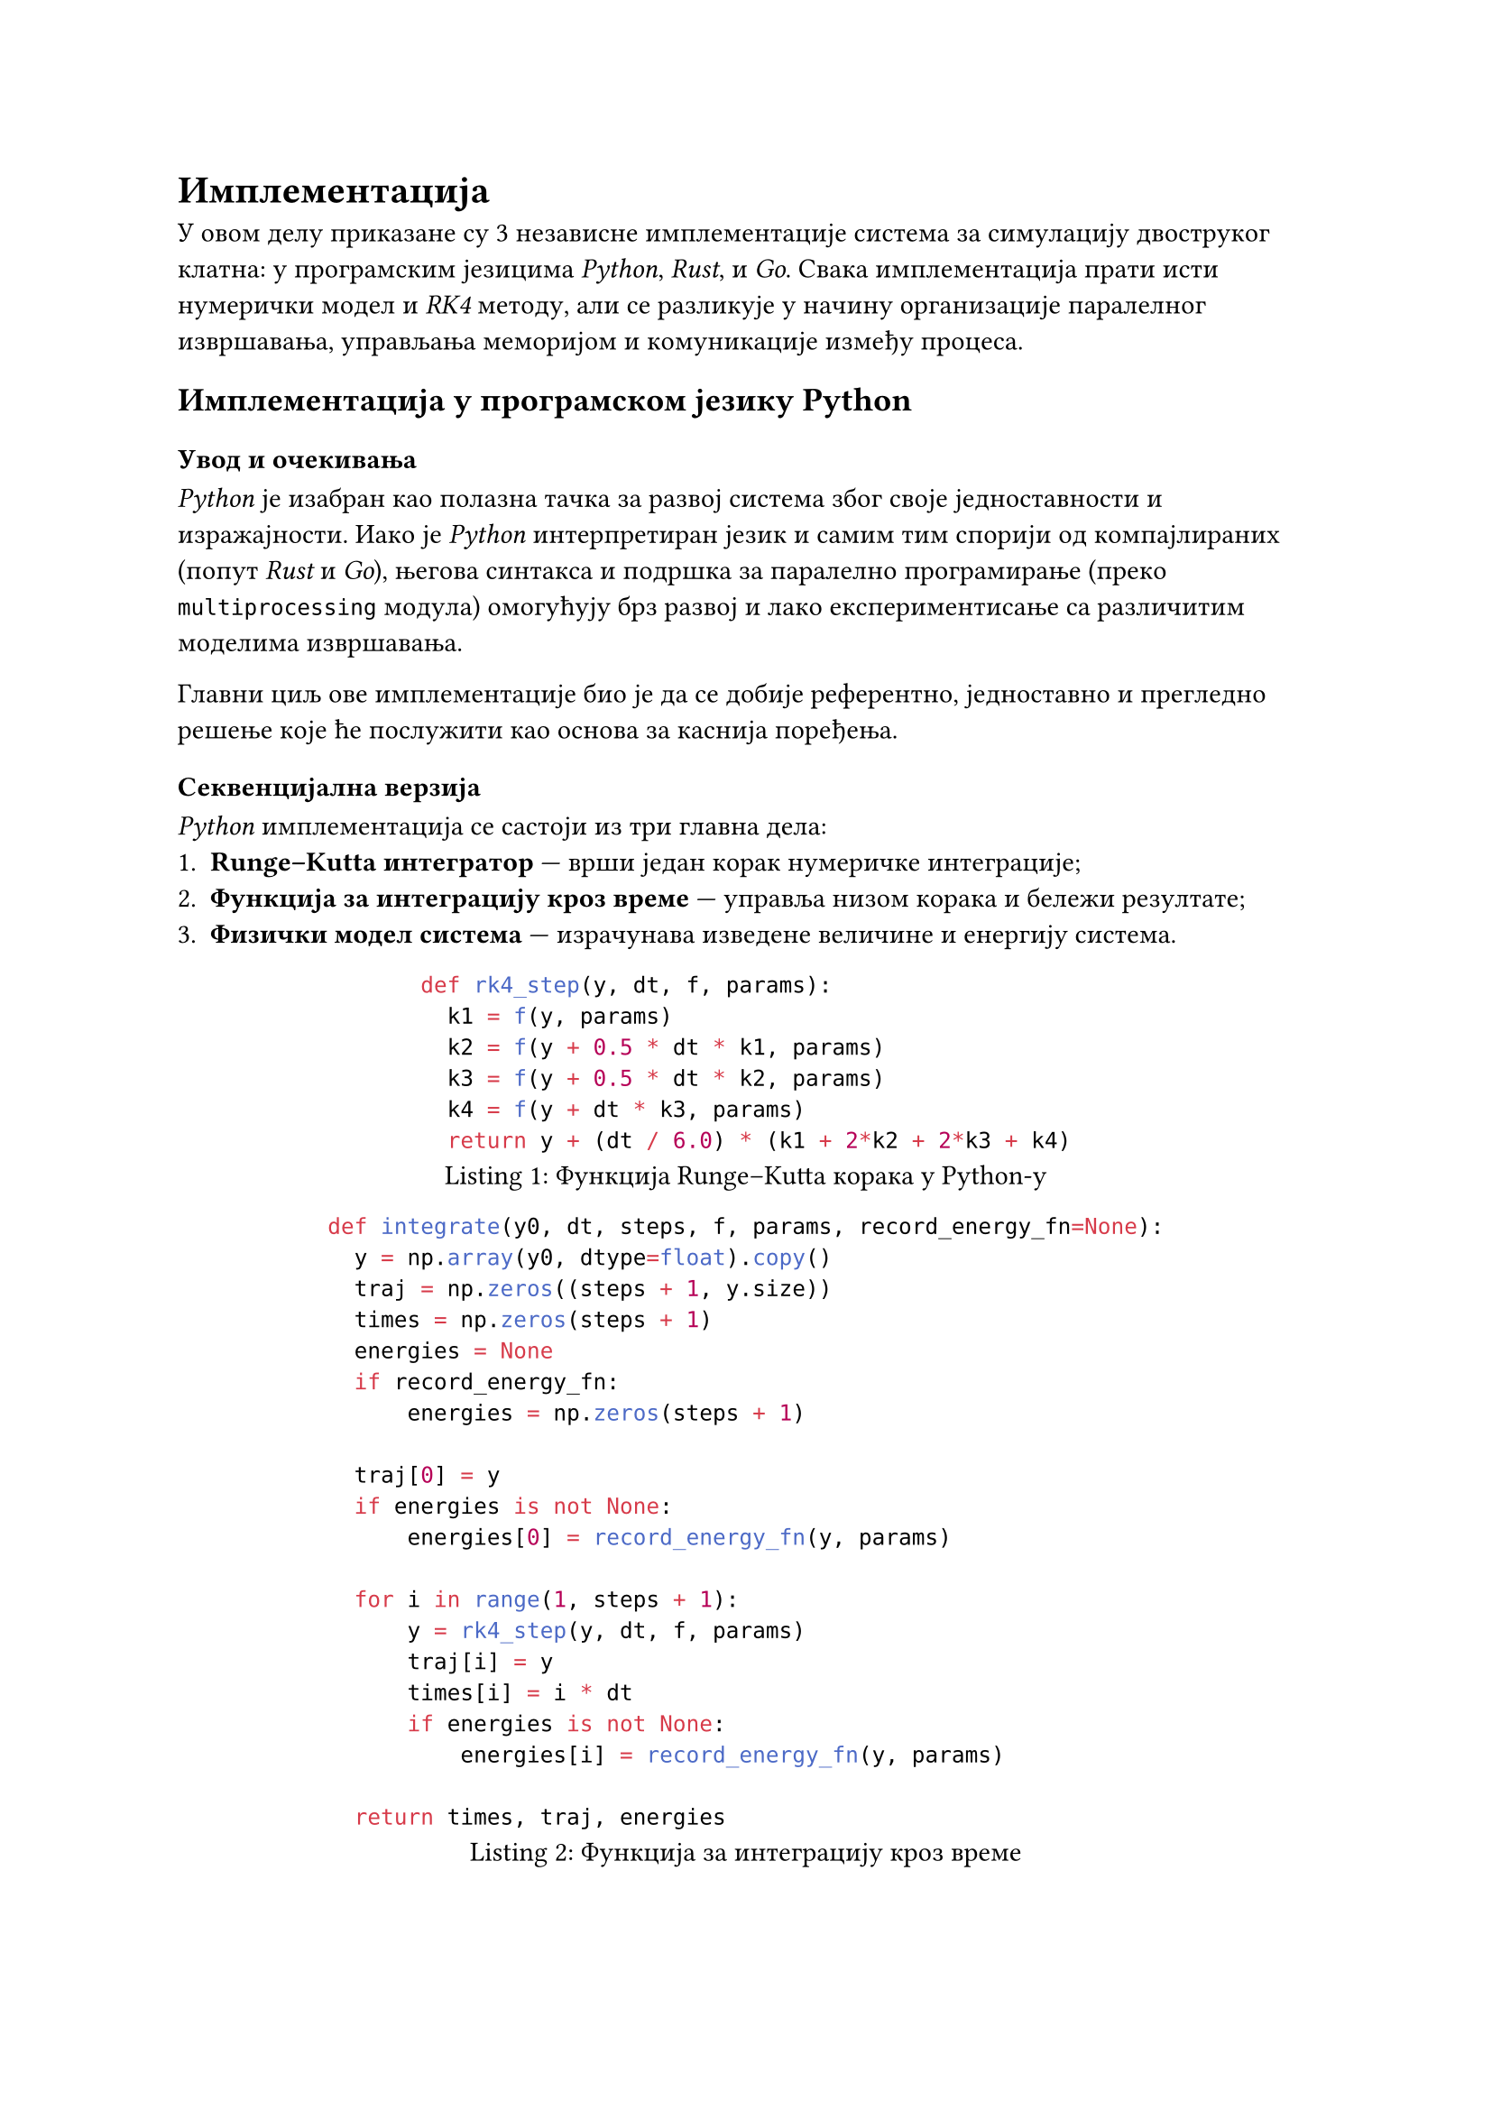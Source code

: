 = Имплементација

У овом делу приказане су 3 независне имплементације система за
симулацију двоструког клатна: у програмским језицима _Python_, _Rust_, и _Go_.
Свака имплементација прати исти нумерички модел и _RK4_ методу, али се разликује
у начину организације паралелног извршавања, управљања меморијом и комуникације
између процеса.

== Имплементација у програмском језику Python

=== Увод и очекивања

_Python_ је изабран као полазна тачка за развој система због своје једноставности и изражајности.
Иако је _Python_ интерпретиран језик и самим тим спорији од компајлираних (попут _Rust_ и _Go_),
његова синтакса и подршка за паралелно програмирање (преко `multiprocessing` модула) омогућују
брз развој и лако експериментисање са различитим моделима извршавања.

Главни циљ ове имплементације био је да се добије референтно, једноставно и прегледно решење
које ће послужити као основа за каснија поређења.

=== Секвенцијална верзија

_Python_ имплементација се састоји из три главна дела:
1. *Runge–Kutta интегратор* — врши један корак нумеричке интеграције;
2. *Функција за интеграцију кроз време* — управља низом корака и бележи резултате;
3. *Физички модел система* — израчунава изведене величине и енергију система.

#figure(
  ```python
  def rk4_step(y, dt, f, params):
    k1 = f(y, params)
    k2 = f(y + 0.5 * dt * k1, params)
    k3 = f(y + 0.5 * dt * k2, params)
    k4 = f(y + dt * k3, params)
    return y + (dt / 6.0) * (k1 + 2*k2 + 2*k3 + k4)
  ```,
  caption: [Функција Runge–Kutta корака у Python-у]
)


#figure(
  ```python
  def integrate(y0, dt, steps, f, params, record_energy_fn=None):
    y = np.array(y0, dtype=float).copy()
    traj = np.zeros((steps + 1, y.size))
    times = np.zeros(steps + 1)
    energies = None
    if record_energy_fn:
        energies = np.zeros(steps + 1)

    traj[0] = y
    if energies is not None:
        energies[0] = record_energy_fn(y, params)

    for i in range(1, steps + 1):
        y = rk4_step(y, dt, f, params)
        traj[i] = y
        times[i] = i * dt
        if energies is not None:
            energies[i] = record_energy_fn(y, params)

    return times, traj, energies
  ```,
  caption: [Функција за интеграцију кроз време]
)


#figure(
  ```python
  def integrate(y0, dt, steps, f, params, record_energy_fn=None):
      y = np.array(y0, dtype=float).copy()
      traj = np.zeros((steps + 1, y.size))
      times = np.zeros(steps + 1)
      energies = None
      if record_energy_fn:
          energies = np.zeros(steps + 1)

      traj[0] = y
      if energies is not None:
          energies[0] = record_energy_fn(y, params)

      for i in range(1, steps + 1):
          y = rk4_step(y, dt, f, params)
          traj[i] = y
          times[i] = i * dt
          if energies is not None:
              energies[i] = record_energy_fn(y, params)

      return times, traj, energies

    def energy(state, params):
        theta1, omega1, theta2, omega2 = state
        m1 = params.get("m1", 1.0)
        m2 = params.get("m2", 1.0)
        l1 = params.get("l1", 1.0)
        l2 = params.get("l2", 1.0)
        g  = params.get("g", 9.81)

        x1 = l1 * np.sin(theta1)
        y1 = -l1 * np.cos(theta1)
        x2 = x1 + l2 * np.sin(theta2)
        y2 = y1 - l2 * np.cos(theta2)

        v1x = l1 * omega1 * np.cos(theta1)
        v1y = l1 * omega1 * np.sin(theta1)
        v2x = v1x + l2 * omega2 * np.cos(theta2)
        v2y = v1y + l2 * omega2 * np.sin(theta2)

        T = 0.5 * m1 * (v1x**2 + v1y**2) + 0.5 * m2 * (v2x**2 + v2y**2)
        V = m1 * g * y1 + m2 * g * y2

        return T + V
  ```,
  caption: [Рачунање изведених величина и енергије система]
)

=== Паралелна имплементација

Да би се постигло брже извршавање симулација над већим бројем почетних услова,
_Python_ користи `multiprocessing`, који омогућава
паралелно извршавање процеса на више језгара.  
Свака симулација добија различит скуп почетних углова и угаоних брзина, 
а резултати се прикупљају по завршетку свих процеса.

Овим приступом свака симулација ради независно, без потребе за синхронизацијом,
јер сваки процес има сопствени интерпретер и меморијски простор, чиме се спречава глобално закључавање интерпретера (GIL).

=== Експерименти јаког и слабог скалирања

Да би се испитала скалабилност _Python_ имплементације, извршена су два скупа тестова.

- *Јако скалирање:* број временских корака остаје фиксиран, 
  а број процеса се мења (1, 2, 4, 8, 16).  
  Циљ је да се измери убрзање дефинисано као $S_p = T_1 / T_p$, где је $T_p$
  време извршавања са _p_ процесора.

- *Слабо скалирање:* сваки процес има константан број корака, 
  док укупан број корака расте пропорционално броју процесора.  
  Циљ је да се провери да ли време извршавања остаје приближно константно 
  када се посао равномерно дели на више јединица.

Резултати оба експеримента биће приказани у наредном поглављу, 
где ће се поредити _Python_, _Rust_ и _Go_ имплементације.

== Имплементација у програмском језику Rust

=== Увод и мотивација

_Rust_ је познат по својој способности да комбинује високе перформансе 
(сличне C/C++ језицима) са снажним системом типова и гаранцијама безбедности меморије.  
У контексту симулације двоструког клатна, Rust омогућава оптимално управљање меморијом, 
паралелно извршавање без _data race_-ова, и ефикасну обраду великих скупова података.  

Rust имплементација служи као пример како се исти нумерички модел 
може реализовати у језику нижег нивоа уз максималну ефикасност.  

=== Секвенцијална верзија

Секвенцијална имплементација у _Rust_-у користи исту _Runge–Kutta_ методу четвртог реда (RK4) 
као и Python, али је прилагођена строгом систему типова и статичком управљању меморијом.

=== Паралелна верзија

Паралелна имплементација заснива се на употреби `rayon` библиотеке. Она омогућава декларативну обраду
података у више нити без потребе за ручном синхронизацијом. Свака симулација представља засебан задатак 
са различитим почетним условима, што омогућава готово идеално скалирање са бројем језгара.

Имплементација користи структуру `Params` за складиштење физичких параметара 
система (масе, дужине и гравитације), док се стање система чува у низу 
дужине 4 (_θ₁, ω₁, θ₂, ω₂_). Свака нит извршава интеграцију Runge–Kutta методом 
за свој скуп почетних услова.

#figure(
  ```rust
  use rayon::prelude::*;
  use std::time::Instant;

  #[derive(Clone, Copy)]
  struct Params {
      m1: f64, m2: f64,
      l1: f64, l2: f64,
      g: f64,
  }

  ...

  fn main() {
    let mut runs = 8usize;
    let mut steps = 600_000;
    for arg in std::env::args().skip(1) {
        if let Some(v) = arg.strip_prefix("--runs=") { runs = v.parse().unwrap(); }
        if let Some(v) = arg.strip_prefix("--steps="){ steps = v.parse().unwrap(); }
    }

    let dt = 0.001;
    let params = Params{ m1:1.0, m2:1.0, l1:1.0, l2:1.0, g:9.81 };
    let base = [std::f64::consts::FRAC_PI_2, 0.0, std::f64::consts::FRAC_PI_2+0.01, 0.0];

    println!("Pokrećem {runs} paralelnih simulacija (steps={steps})...");
    let start_all = Instant::now();

    (0..runs).into_par_iter().for_each(|i| {
        let mut y0 = base;
        y0[2] += (i as f64 - runs as f64/2.0) * 1e-3;
        let _ = {
            let mut y = y0;
            for _ in 0..steps { y = rk4_step(&y, dt, &params); }
        };
    });

    let total = start_all.elapsed().as_secs_f64();
    println!("Paralelno (runs={runs}, steps={steps}) za {:.4}s", total);
}
  ``` ,
  caption: [Главни део паралелне имплементације помоћу _Rayon_ библиотеке]
)

У _main_ методи можемо приметити како `into_par_iter()` аутоматски дели посао на доступна језгра, док _Rayon runtime_ 
брине о балансирaњу оптерећења и поновној употреби радних нити.  
Мерењем времена извршавања показано је да Rust имплементација постиже најбоље резултате у односу на остала решења, што ће бити детаљније анализирано у наредном поглављу.

== Имплементација у програмском језику _Go_

=== Увод и мотивација

_Go_ је изабран као трећи приступ због своје једноставности, брзине компилације и уграђене подршке за конкурентно извршавање.  
Он комбинује синтаксну једноставност са снажним моделом конкурентности заснованим на _goroutines_ и _channels_.  
Овај модел омогућава развој програма који користе више језгара без експлицитног управљања нитима, што га чини идеалним за паралелне симулације.

У контексту овог рада, _Go_ имплементација двоструког клатна представља *баланс* између брзине извршавања (сличне Rust-у)
и једноставности развоја (сличне Python-у).
Циљ је био демонстрирати како конкурентно извршавање може бити постигнуто уз минималан број линија кода.

=== Структура програма

Програм је организован у неколико целина:

1. *Модел система* — дефинише структуре `Params`, `State` и `Sample`, које представљају параметре система, тренутно стање и узорак података током симулације.  
2. *Нумеричка интеграција* — реализована методом _Runge–Kutta_ четвртог реда кроз функцију `rk4Step`.  
3. *Енергетска функција* — израчунава кинетичку и потенцијалну енергију система за сваки корак.  
4. *Паралелна симулација* — организована преко *worker pool* модела користећи _goroutines_ и _channels_.  
5. *Упис резултата* — свака симулација резултате уписује у засебан CSV фајл ради касније анализе.

#figure(
  ```go
  func rk4Step(p Params, s State, dt float64) State {
      k1 := deriv(p, s)
      s2 := State{Th1: s.Th1 + 0.5*dt*k1.Th1, Om1: s.Om1 + 0.5*dt*k1.Om1,
                  Th2: s.Th2 + 0.5*dt*k1.Th2, Om2: s.Om2 + 0.5*dt*k1.Om2}
      k2 := deriv(p, s2)
      s3 := State{Th1: s.Th1 + 0.5*dt*k2.Th1, Om1: s.Om1 + 0.5*dt*k2.Om1,
                  Th2: s.Th2 + 0.5*dt*k2.Th2, Om2: s.Om2 + 0.5*dt*k2.Om2}
      k3 := deriv(p, s3)
      s4 := State{Th1: s.Th1 + dt*k3.Th1, Om1: s.Om1 + dt*k3.Om1,
                  Th2: s.Th2 + dt*k3.Th2, Om2: s.Om2 + dt*k3.Om2}
      k4 := deriv(p, s4)
      return State{
          Th1: s.Th1 + dt*(k1.Th1+2*k2.Th1+2*k3.Th1+k4.Th1)/6.0,
          Om1: s.Om1 + dt*(k1.Om1+2*k2.Om1+2*k3.Om1+k4.Om1)/6.0,
          Th2: s.Th2 + dt*(k1.Th2+2*k2.Th2+2*k3.Th2+k4.Th2)/6.0,
          Om2: s.Om2 + dt*(k1.Om2+2*k2.Om2+2*k3.Om2+k4.Om2)/6.0,
      }
  }
  ``` ,
  caption: [Нумеричка интеграција методом Runge–Kutta четвртог реда у Go-у]
)

=== Паралелна имплементација

Паралелизација се заснива на *worker pool* моделу где сваки *радник* извршава независну симулацију 
са различитим почетним условима.  
Послови се шаљу преко _jobs_ канала, а резултати се прикупљају преко _results_ канала.  
На овај начин се постиже висок степен искоришћења процесора уз минималан _overhead_.

#figure(
  ```go
  func worker(p Params, dt float64, steps int, recordEvery int, outDir string,
              jobs <-chan job, results chan<- result) {
      for jb := range jobs {
          samples := simulate(p, jb.s0, dt, steps, recordEvery)
          path := fmt.Sprintf("%s/run_%04d.csv", outDir, jb.id)
          err := writeCSV(path, samples)
          results <- result{id: jb.id, err: err, path: path}
      }
  }
  ``` ,
  caption: [_Worker_ функција]
)

У главном делу програма, број радних горутина (_workers_) може бити експлицитно дефинисан 
или се аутоматски поставити на вредност `runtime.GOMAXPROCS(0)`, која представља број доступних језгара.  
Послови се креирају тако што се свакој симулацији задају благо различити почетни углови, 
чиме се демонстрира хаотична осетљивост система.

=== Карактеристике и предности

- Модел конкурентности у _Go_-у је изузетно једноставан — стварање хиљада _goroutine_-а има занемарљив трошак у меморији.  
- Комуникација преко _channels_ обезбеђује безбедну синхронизацију без експлицитних закључавања.  
- Уз једноставну синтаксу, _Go_ нуди стабилне перформансе које се у овом систему приближавају Rust-у.